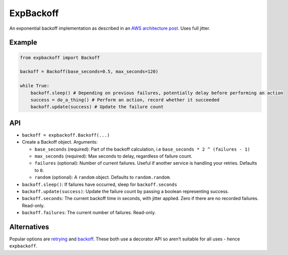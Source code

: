 ExpBackoff
==========

An exponential backoff implementation as described in an `AWS architecture post`_. Uses full jitter.

Example
-------

.. code:: python

    from expbackoff import Backoff

    backoff = Backoff(base_seconds=0.5, max_seconds=120)

    while True:
        backoff.sleep() # Depending on previous failures, potentially delay before performing an action
        success = do_a_thing() # Perform an action, record whether it succeeded
        backoff.update(success) # Update the failure count

API
---

-  ``backoff = expbackoff.Backoff(...)``
-  Create a Backoff object. Arguments:

   -  ``base_seconds`` (required): Part of the backoff calculation, i.e
      ``base_seconds * 2 ^ (failures - 1)``
   -  ``max_seconds`` (required): Max seconds to delay, regardless of
      failure count.
   -  ``failures`` (optional): Number of current failures. Useful if
      another service is handling your retries. Defaults to ``0``.
   -  ``random`` (optional): A ``random`` object. Defaults to
      ``random.random``.

-  ``backoff.sleep()``: If failures have occurred, sleep for
   ``backoff.seconds``
-  ``backoff.update(success)``: Update the failure count by passing a
   boolean representing success.
-  ``backoff.seconds``: The current backoff time in seconds, with jitter
   applied. Zero if there are no recorded failures. Read-only.
-  ``backoff.failures``: The current number of failures. Read-only.

Alternatives
------------

Popular options are `retrying`_ and `backoff`_. These both use a
decorator API so aren’t suitable for all uses - hence ``expbackoff``.

.. _AWS architecture post: https://www.awsarchitectureblog.com/2015/03/backoff.html
.. _retrying: https://pypi.python.org/pypi/retrying
.. _backoff: https://pypi.python.org/pypi/backoff/1.3.1
